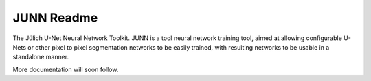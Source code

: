 JUNN Readme
===========

The Jülich U-Net Neural Network Toolkit. JUNN is a tool neural network training tool, aimed at allowing configurable U-Nets or other pixel to pixel segmentation networks to be easily trained, with resulting networks to be usable in a standalone manner.

More documentation will soon follow.
